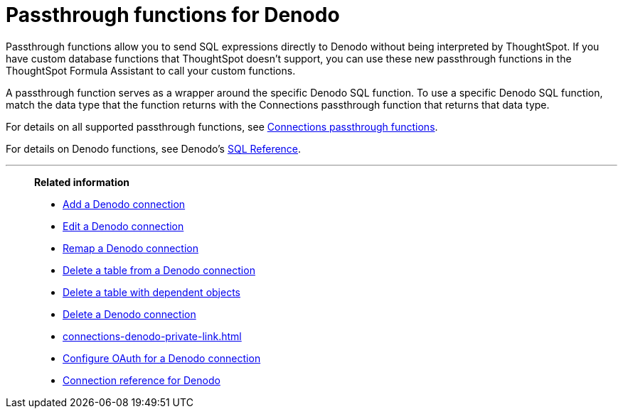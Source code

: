 = Passthrough functions for {connection}
:last_updated: 4/7/2023
:linkattrs:
:experimental:
:page-layout: default-cloud
:page-aliases:
:connection: Denodo
:description: Passthrough functions allow you to send SQL expressions directly to {connection} without being interpreted by ThoughtSpot.

Passthrough functions allow you to send SQL expressions directly to {connection} without being interpreted by ThoughtSpot.
If you have custom database functions that ThoughtSpot doesn't support, you can use these new passthrough functions in the ThoughtSpot Formula Assistant to call your custom functions.

A passthrough function serves as a wrapper around the specific {connection} SQL function.
To use a specific {connection} SQL function, match the data type that the function returns with the Connections passthrough function that returns that data type.

//NOTE: You cannot use passthrough functions in a query that involves a chasm trap.

For details on all supported passthrough functions, see xref:formula-reference.adoc#passthrough-functions[Connections passthrough functions].

For details on {connection} functions, see {connection}'s https://community.denodo.com/kb/en/view/document/VDP%20Conformance%20with%20Standard%20SQL#h.2enhmvle1dnc[SQL Reference^].

'''
> **Related information**
>
> * xref:connections-denodo-add.adoc[Add a {connection} connection]
> * xref:connections-denodo-edit.adoc[Edit a {connection} connection]
> * xref:connections-denodo-remap.adoc[Remap a {connection} connection]
> * xref:connections-denodo-delete-table.adoc[Delete a table from a {connection} connection]
> * xref:connections-denodo-delete-table-dependencies.adoc[Delete a table with dependent objects]
> * xref:connections-denodo-delete.adoc[Delete a {connection} connection]
> * xref:connections-denodo-private-link.adoc[]
> * xref:connections-denodo-oauth.adoc[Configure OAuth for a {connection} connection]
> * xref:connections-denodo-reference.adoc[Connection reference for {connection}]